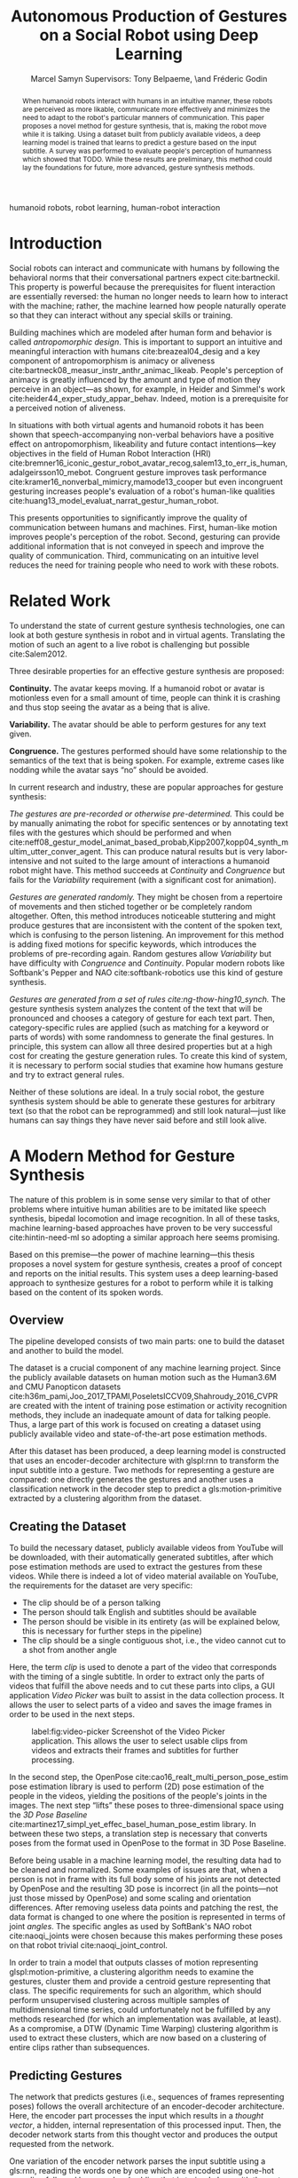 # -*- org-confirm-babel-evaluate: nil -*-
#+TITLE: Autonomous Production of Gestures on a Social Robot using Deep Learning
#+AUTHOR: Marcel Samyn @@latex:\\@@ Supervisors: Tony Belpaeme, \and Fréderic Godin
#+LATEX_CLASS: IEEEtran
#+OPTIONS: toc:nil ':t
#+KEYWORDS: hello, world, robot
#+LATEX_HEADER: \input{preamble.tex}
#+LATEX: \input{glossary.tex}

#+BEGIN_abstract
When humanoid robots interact with humans in an intuitive manner, these robots
are perceived as more likable, communicate more effectively and minimizes the
need to adapt to the robot's particular manners of communication. This paper
proposes a novel method for gesture synthesis, that is, making the robot move
while it is talking. Using a dataset built from publicly available videos, a
deep learning model is trained that learns to predict a gesture based on the
input subtitle. A survey was performed to evaluate people's perception of
humanness which showed that TODO. While these results are preliminary, this
method could lay the foundations for future, more advanced, gesture synthesis
methods.
#+END_abstract

#+BEGIN_IEEEkeywords
humanoid robots, robot learning, human-robot interaction
#+END_IEEEkeywords

* Introduction
 
  Social robots can interact and communicate with humans by following the
  behavioral norms that their conversational partners expect cite:bartneckil.
  This property is powerful because the prerequisites for fluent interaction are
  essentially reversed: the human no longer needs to learn how to interact with
  the machine; rather, the machine learned how people naturally operate so that
  they can interact without any special skills or training.
  
  Building machines which are modeled after human form and behavior is called
  /antropomorphic design/. This is important to support an intuitive and
  meaningful interaction with humans cite:breazeal04_desig and a key component
  of antropomorphism is animacy or aliveness
  cite:bartneck08_measur_instr_anthr_animac_likeab. People's perception of
  animacy is greatly influenced by the amount and type of motion they perceive
  in an object---as shown, for example, in Heider and Simmel's work
  cite:heider44_exper_study_appar_behav. Indeed, motion is a prerequisite for a
  perceived notion of aliveness.

  In situations with both virtual agents and humanoid robots it has been shown
  that speech-accompanying non-verbal behaviors have a positive effect on
  antropomorphism, likeability and future contact intentions---key objectives
  in the field of Human Robot Interaction (HRI)
  cite:bremner16_iconic_gestur_robot_avatar_recog,salem13_to_err_is_human,adalgeirsson10_mebot.
  Congruent gesture improves task performance
  cite:kramer16_nonverbal_mimicry,mamode13_cooper but even incongruent
  gesturing increases people's evaluation of a robot's human-like qualities
  cite:huang13_model_evaluat_narrat_gestur_human_robot.
  
  This presents opportunities to significantly improve the quality of
  communication between humans and machines. First, human-like motion improves
  people's perception of the robot. Second, gesturing can provide additional
  information that is not conveyed in speech and improve the quality of
  communication. Third, communicating on an intuitive level reduces the need
  for training people who need to work with these robots.
  
* Related Work
  
  To understand the state of current gesture synthesis technologies, one can
  look at both gesture synthesis in robot and in virtual agents. Translating
  the motion of such an agent to a live robot is challenging but possible
  cite:Salem2012.

  Three desirable properties for an effective gesture synthesis are proposed:

  *Continuity.* The avatar keeps moving. If a humanoid robot or avatar is
  motionless even for a small amount of time, people can think it is crashing
  and thus stop seeing the avatar as a being that is alive.

  *Variability.* The avatar should be able to perform gestures for any text
  given.

  *Congruence.* The gestures performed should have some relationship to the
  semantics of the text that is  being spoken. For example, extreme cases like
  nodding while the avatar says "no" should be avoided.

  In current research and industry, these are popular approaches for gesture
  synthesis:

  /The gestures are pre-recorded or otherwise pre-determined./ This could be by
  manually animating the robot for specific sentences or by annotating text
  files with the gestures which should be performed and when
  cite:neff08_gestur_model_animat_based_probab,Kipp2007,kopp04_synth_multim_utter_conver_agent.
  This can produce natural results but is very labor-intensive and not suited
  to the large amount of interactions a humanoid robot might have. This method
  succeeds at /Continuity/ and /Congruence/ but fails for the /Variability/
  requirement (with a significant cost for animation).

  /Gestures are generated randomly./ They might be chosen from a repertoire of
  movements and then stiched together or be completely random altogether. Often,
  this method introduces noticeable stuttering and might produce gestures that
  are inconsistent with the content of the spoken text, which is confusing to
  the person listening. An improvement for this method is adding fixed motions
  for specific keywords, which introduces the problems of pre-recording again.
  Random gestures allow /Variability/ but have difficulty with /Congruence/ and
  /Continuity/. Popular modern robots like Softbank's Pepper and NAO
  cite:softbank-robotics use this kind of gesture synthesis.

  /Gestures are generated from a set of rules cite:ng-thow-hing10_synch./ The
  gesture synthesis system analyzes the content of the text that will be
  pronounced and chooses a category of gesture for each text part. Then,
  category-specific rules are applied (such as matching for a keyword or parts
  of words) with some randomness to generate the final gestures. In principle,
  this system can allow all three desired properties but at a high cost for
  creating the gesture generation rules. To create this kind of system, it is
  necessary to perform social studies that examine how humans gesture and try
  to extract general rules.

  Neither of these solutions are ideal. In a truly social robot, the gesture
  synthesis system should be able to generate these gestures for arbitrary text
  (so that the robot can be reprogrammed) and still look natural---just like
  humans can say things they have never said before and still look alive.

* A Modern Method for Gesture Synthesis
  
  The nature of this problem is in some sense very similar to that of other
  problems where intuitive human abilities are to be imitated like speech
  synthesis, bipedal locomotion and image recognition. In all of these tasks,
  machine learning-based approaches have proven to be very successful
  cite:hintin-need-ml so adopting a similar approach here seems promising.
   
  Based on this premise---the power of machine learning---this thesis proposes
  a novel system for gesture synthesis, creates a proof of concept and reports
  on the initial results. This system uses a deep learning-based approach to
  synthesize gestures for a robot to perform while it is talking based on the
  content of its spoken words.

** Overview

   The pipeline developed consists of two main parts: one to build the dataset
   and another to build the model.

   The dataset is a crucial component of any machine learning project. Since the
   publicly available datasets on human motion such as the Human3.6M and CMU
   Panopticon datasets
   cite:h36m_pami,Joo_2017_TPAMI,PoseletsICCV09,Shahroudy_2016_CVPR are created
   with the intent of training pose estimation or activity recognition methods,
   they include an inadequate amount of data for talking people. Thus, a large
   part of this work is focused on creating a dataset using publicly available
   video and state-of-the-art pose estimation methods.

   After this dataset has been produced, a deep learning model is constructed
   that uses an encoder-decoder architecture with glspl:rnn to transform the
   input subtitle into a gesture. Two methods for representing a gesture are
   compared: one directly generates the gestures and another uses a
   classification network in the decoder step to predict a gls:motion-primitive
   extracted by a clustering algorithm from the dataset.
   
** Creating the Dataset
   
   To build the necessary dataset, publicly available videos from YouTube will
   be downloaded, with their automatically generated subtitles, after which pose
   estimation methods are used to extract the gestures from these videos. While
   there is indeed a lot of video material available on YouTube, the
   requirements for the dataset are very specific:

   - The clip should be of a person talking
   - The person should talk English and subtitles should be available
   - The person should be visible in its entirety (as will be explained below,
     this is necessary for further steps in the pipeline)
   - The clip should be a single contiguous shot, i.e., the video cannot cut to
     a shot from another angle

   Here, the term /clip/ is used to denote a part of the video that corresponds
   with the timing of a single subtitle. In order to extract only the parts of
   videos that fulfill the above needs and to cut these parts into clips, a GUI
   application /Video Picker/ was built to assist in the data collection
   process. It allows the user to select parts of a video and saves the image
   frames in order to be used in the next steps.
   
   #+caption: label:fig:video-picker Screenshot of the Video Picker application. This allows the user to select usable clips from videos and extracts their frames and subtitles for further processing.
   #+attr_latex: :width \columnwidth,center
   [[file:./img/video-picker-screenshot.png]]

   In the second step, the OpenPose cite:cao16_realt_multi_person_pose_estim
   pose estimation library is used to perform (2D) pose estimation of the
   people in the videos, yielding the positions of the people's joints in the
   images. The next step "lifts" these poses to three-dimensional space using
   the /3D Pose Baseline/ cite:martinez17_simpl_yet_effec_basel_human_pose_estim
   library. In between these two steps, a translation step is necessary that
   converts poses from the format used in OpenPose to the format in 3D Pose
   Baseline.
   
   Before being usable in a machine learning model, the resulting data had to be
   cleaned and normalized. Some examples of issues are that, when a person is
   not in frame with its full body some of his joints are not detected by
   OpenPose and the resulting 3D pose is incorrect (in all the points---not just
   those missed by OpenPose) and some scaling and orientation differences. After
   removing useless data points and patching the rest, the data format is
   changed to one where the position is represented in terms of joint /angles/.
   The specific angles as used by SoftBank's NAO robot cite:naoqi_joints were
   chosen because this makes performing these poses on that robot trivial
   cite:naoqi_joint_control.

   In order to train a model that outputs classes of motion representing
   glspl:motion-primitive, a clustering algorithm needs to examine the
   gestures, cluster them and provide a centroid gesture representing that
   class. The specific requirements for such an algorithm, which should perform
   unsupervised clustering across multiple samples of multidimensional time
   series, could unfortunately not be fulfilled by any methods researched (for
   which an implementation was available, at least). As a compromise, a DTW
   (Dynamic Time Warping) clustering algorithm is used to extract these
   clusters, which are now based on a clustering of entire clips rather than
   subsequences.
   
** Predicting Gestures
   
   The network that predicts gestures (i.e., sequences of frames representing
   poses) follows the overall architecture of an encoder-decoder architecture.
   Here, the encoder part processes the input which results in a /thought
   vector/, a hidden, internal representation of this processed input. Then, the
   decoder network starts from this thought vector and produces the output
   requested from the network.

   One variation of the encoder network parses the input subtitle using a
   gls:rnn, reading the words one by one which are encoded using one-hot
   encoding followed by a word embedding that is trained along with the rest of
   the network. The other variation uses the Universal Sentence Encoder, a
   pre-trained network available from the TensorFlow Hub
   cite:cer18_univer_senten_encod.

   The first decoder network, the classification decoder, uses the following
   neural network layers to transform the thought vector into a vector
   representing the probabilities for each gesture class:

   1. A dropout layer for regularization
   2. An intermediate fully-connected layer with ReLU activation
   3. A fully-connected layer with ReLU activation, representing the classes'
      logits

   The second decoder network uses a customized gls:rnn that directly predicts
   gestures, including their length. The length of the sequence is encoded as an
   extra dimension which has a value of $1$ in the first frame and decreases
   linearly until reaching $0$ in the last frame.
   
   In this network, the gls:rnn cell uses the thought vector as its initial
   state and the pose from its previous output as the new input. During
   training, the ground truth pose from the previous step is used instead.
   
   Similar to previous research that animated 3D face meshes based on audio
   input cite:karras17_audio_driven_facial_animat_by, the loss function used is
   a sum of two terms: the /position loss/ and the /motion loss/. The position
   loss is the squared error between the predicted pose and the ground truth
   pose, while the motion loss measures the squared error of the difference
   between consecutive frames. This way, the network is explicitly forced to
   learn the correct speed of motion as well as the position of the joints.
   These terms, defined in terms of the network input $x$ are, respectively:

   \begin{align*}
     P: x \mapsto \sum_{t=0}^{T(x)-1}\sum_{i=0}^{n-1} & \Big[ y_i^{(t)}(x) - \hat{y}_i^{(t)}(x) \Big]^2 \\
     M: x \mapsto \sum_{t=0}^{T(x)-1}\sum_{i=0}^{n-1} & \Big[ \big(y_i^{(t)}(x) - y_i^{(t-1)}(x)\big) \\
                  & - \big(\hat{y}_i^{(t)}(x) - \hat{y}_i^{(t-1)}(x)\big) \Big]^2.
   \end{align*}

   Here, we defined $y$ and $\hat{y}$ as the functions that map the input to
   the ground truth output and the network's prediction respectively. The
   output of both of these functions is a temporal sequence of /frames/
   $y^{(t)}, t \in \{0,\ldots,T(x)-1\}$, where $T$ is the length of the ground
   truth sequence and thus dependent on $x$, and where each frame is a vector
   of $n$ frames $y^{(t)}_i, i \in \{0,\ldots,n-1\}$.
   
   When used in conjunction with the gls:rnn encoder, a Bahdanau attention
   cite:bahdanau14_neural_machin_trans_by_joint attention is added that allows
   the decoder network to access intermediate states from the encoder network.
   It does this by learning the weights for a linear combination of these
   intermediate states, based on the previous state of the decoder cell.

* Evaluation
  
  One of the biggest challenges in this project and machine learning in general
  is defining what a "good result" is. In this case it is especially
  ill-defined since human perception is involved and body language is by no
  means a formal language. The most "real" measure of success would be
  something like /"the majority of people agree that this robot gestures in a
  natural way"/---which is not a precise measure and is influenced by a large
  amount of factors we cannot control like culture differences, the physical
  shape of the robot and the text-to-speech engine it uses.
  
  In between the steps to create the dataset, sanity checks were done to make
  sure the resulting gestures looked good. The model is optimized with a
  different loss function for each decoder but the gesture loss can be used to
  compare the results of these two when the actual gesture represented by a
  class is inserted. Under this criterion the sequence decoder performs orders
  of magnitude better but this is perhaps not a fair comparison since there are
  only eight possible gestures for the classifier as compared to the completely
  unique gestures in the dataset.

  A better metric to validate this method is with qualitative results from
  people, obtained through a survey. This section desribes the survey that was
  created and its results.

  An online survey was created that includes six questions where a video was
  shown of a NAO robot performing four gestures for the same subtitle (the
  ground truth, the default NAO animation, the result from the
  classification-based model and the result from the sequence-based prediction).
  Then, users are asked to rate the humanness of the robot's gestures on a
  five-point scale ranging from "stiff, robot-like" to "humanlike."
  
** TODO Results from survey

* Conclusion and Future Work
  
  Deep learning methods can be used effectively to synthesize gestures that a
  robot performs while it is talking. The pipeline introduced in this thesis
  builds a dataset from videos that are freely available on the internet,
  allowing a dataset to be created of arbitraty size, and built a
  proof-of-concept model that shows this method, which uses a recurrent neural
  network-based encoder-decoder architecture to directly synthesize gestures,
  can lead to satisfying results.

  A survey was proposed and the results provided as a baseline, who showed
  that...

  While the results shown here are preliminary, they are promising and ample
  opportunities for improvement are presented. A machine learning-based model
  such as the one presented in this thesis is likely the best road to a gesture
  synthesis system that fulfills the desirable properties of continuity,
  variability and congruence.
  
  What follows are three suggestions for future work:
  
  /Collect more data./ The dataset used here is very small. A larger dataset is
  probably a prerequisite for most of the other improvements.
        
  /Find or create and implement a clustering algorithm that clusters
  subsequences./ One major drawback of the clustering algorithm used in this
  thesis is that it compares entire clips at once. With an algroithm that can
  cluster subsequences, true glspl:motion-primitive could be found.

  /Build a Generative Adversarial Network around the current network./ Building
  an adversarial network allows the machine learning model to train towards a
  goal that is closer to the actual goal, that is, perceived human-ness. With a
  GAN, it is no longer implied that the same input text has to produce the same
  gesture.

* References
  :PROPERTIES:
  :UNNUMBERED: t
  :END:
  
  \printbibliography[heading=none]
